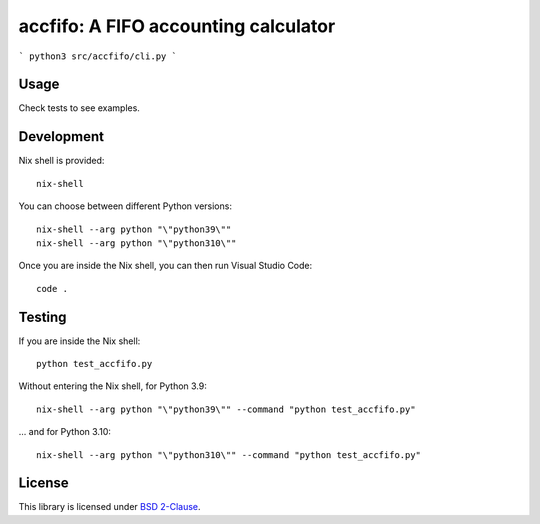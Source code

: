 accfifo: A FIFO accounting calculator
=====================================

```
python3 src/accfifo/cli.py
```

Usage
-----

Check tests to see examples.

Development
-----------

Nix shell is provided::

    nix-shell

You can choose between different Python versions::

    nix-shell --arg python "\"python39\""
    nix-shell --arg python "\"python310\""

Once you are inside the Nix shell, you can then run Visual Studio Code::

    code .

Testing
-------

If you are inside the Nix shell::

    python test_accfifo.py

Without entering the Nix shell, for Python 3.9::

    nix-shell --arg python "\"python39\"" --command "python test_accfifo.py"

\... and for Python 3.10::

    nix-shell --arg python "\"python310\"" --command "python test_accfifo.py"


License
-------

This library is licensed under `BSD 2-Clause <http://opensource.org/licenses/BSD-2-Clause>`_.
